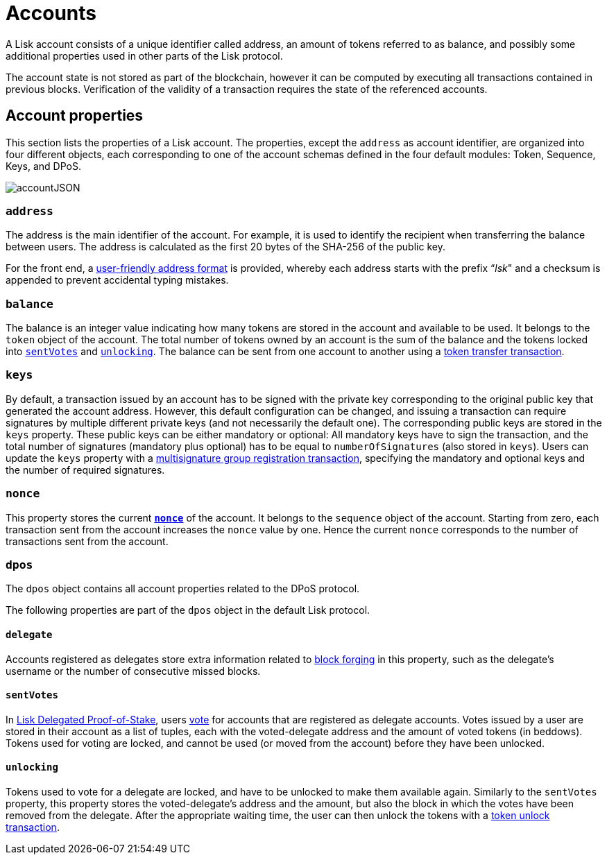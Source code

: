 = Accounts
:description: This section explains the different account properties and their correspondence to different modules.
:imagesdir: ../assets/images
:page-previous: /lisk-protocol/index.html
:page-previous-title: Introduction

:url_accounts: accounts.adoc
:url_appendix_user_friendly_address: appendix.adoc#user_friendly_address
:url_blocks_forgers: blocks.adoc#forgers
:url_consensus_dpos: consensus-algorithm.adoc#dpos
:url_transactions_balance_transfer: transactions.adoc#transfer
:url_transactions_multisignature: transactions.adoc#multisignature
:url_transactions_nonce: transactions.adoc#nonce
:url_transactions_unlock: transactions.adoc#unlock
:url_transactions_vote: transactions.adoc#vote

A Lisk account consists of a unique identifier called address, an amount of tokens referred to as balance, and possibly some additional properties used in other parts of the Lisk protocol.

The account state is not stored as part of the blockchain, however it can be computed by executing all transactions contained in previous blocks.
Verification of the validity of a transaction requires the state of the referenced accounts.

== Account properties

This section lists the properties of a Lisk account. The properties, except the `address` as account identifier,  are organized into four different objects, each corresponding to one of the account schemas defined in the four default modules: Token, Sequence, Keys, and DPoS.

image::account.svg[accountJSON]

// image:InfographicsV1/Infographic1.png[accountJSON2]

[[address]]
=== `address`

The address is the main identifier of the account.
For example, it is used to identify the recipient when transferring the balance between users.
The address is calculated as the first 20 bytes of the SHA-256 of the public key.

For the front end, a xref:{url_appendix_user_friendly_address}[user-friendly address format] is provided, whereby each address starts with the prefix “_lsk_" and a checksum is appended to prevent accidental typing mistakes.

=== `balance`

The balance is an integer value indicating how many tokens are stored in the account and available to be used. It belongs to the `token` object of the account.
The total number of tokens owned by an account is the sum of the balance and the tokens locked into <<sentVotes,`sentVotes`>> and <<unlocking,`unlocking`>>.
The balance can be sent from one account to another using a xref:{url_transactions_balance_transfer}[token transfer transaction].

=== `keys`

By default, a transaction issued by an account has to be signed with the private key corresponding to the original public key that generated the account address.
However, this default configuration can be changed, and issuing a transaction can require signatures by multiple different private keys (and not necessarily the default one).
The corresponding public keys are stored in the `keys` property.
These public keys can be either [#index-mandatory-1]#mandatory# or [#index-optional-1]#optional#: All mandatory keys have to sign the transaction, and the total number of signatures (mandatory plus optional) has to be equal to `numberOfSignatures` (also stored in `keys`).
Users can update the `keys` property with a xref:{url_transactions_multisignature}[multisignature group registration transaction], specifying the mandatory and optional keys and the number of required signatures.

=== `nonce`

This property stores the current xref:{url_transactions_nonce}[*`nonce`*] of the account. It belongs to the `sequence` object of the account.
Starting from zero, each transaction sent from the account increases the `nonce` value by one.
Hence the current `nonce` corresponds to the number of transactions sent from the account.

=== `dpos`

The `dpos` object contains all account properties related to the DPoS protocol.

The following properties are part of the `dpos` object in the default Lisk protocol.

==== `delegate`

Accounts registered as delegates store extra information related to xref:{url_blocks_forgers}[block forging] in this property, such as the delegate's username or the number of consecutive missed blocks.

[[sentVotes]]
==== `sentVotes`

In xref:{url_consensus_dpos}[Lisk Delegated Proof-of-Stake], users xref:{url_transactions_vote}[vote] for accounts that are registered as delegate accounts.
Votes issued by a user are stored in their account as a list of tuples, each with the voted-delegate address and the amount of voted tokens (in beddows).
Tokens used for voting are [#index-locked-1]#locked#, and cannot be used (or moved from the account) before they have been [#index-unlocked-1]#unlocked#.

[[unlocking]]
==== `unlocking`

Tokens used to vote for a delegate are locked, and have to be unlocked to make them available again. Similarly to the `sentVotes` property, this property stores the voted-delegate's address and the amount, but also the block in which the votes have been removed from the delegate.
After the appropriate waiting time, the user can then unlock the tokens with a xref:{url_transactions_unlock}[token unlock transaction].
